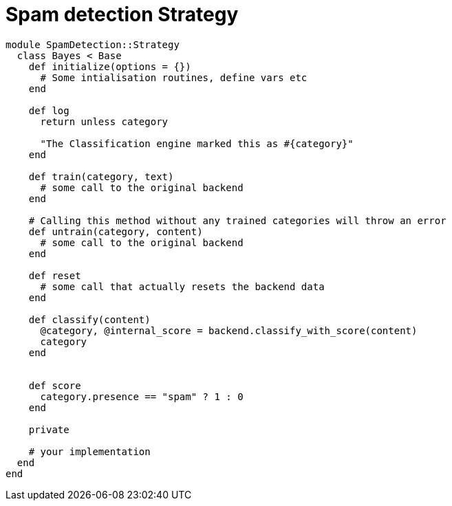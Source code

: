 = Spam detection Strategy

```ruby
module SpamDetection::Strategy
  class Bayes < Base
    def initialize(options = {})
      # Some intialisation routines, define vars etc
    end

    def log
      return unless category

      "The Classification engine marked this as #{category}"
    end

    def train(category, text)
      # some call to the original backend
    end

    # Calling this method without any trained categories will throw an error
    def untrain(category, content)
      # some call to the original backend
    end

    def reset
      # some call that actually resets the backend data
    end

    def classify(content)
      @category, @internal_score = backend.classify_with_score(content)
      category
    end


    def score
      category.presence == "spam" ? 1 : 0
    end

    private

    # your implementation
  end
end
```
